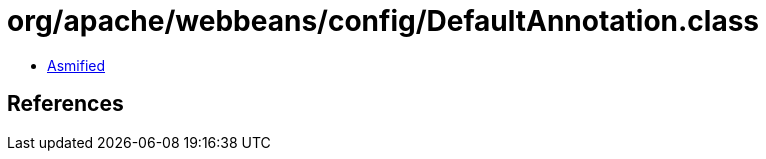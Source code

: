 = org/apache/webbeans/config/DefaultAnnotation.class

 - link:DefaultAnnotation-asmified.java[Asmified]

== References

